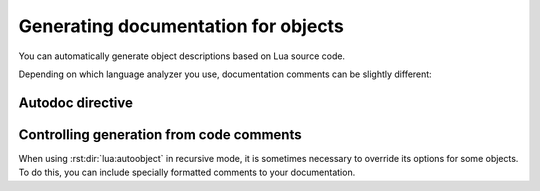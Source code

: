 Generating documentation for objects
====================================

You can automatically generate object descriptions based on Lua source code.

Depending on which language analyzer you use, documentation comments
can be slightly different:

.. tab-set::
   :sync-group: backend

   .. tab-item:: EmmyLua
      :sync: emmylua

      EmmyLua doesn't need any specific annotations beyond the standard documentation
      comments.

      When generating documentation for a module, Sphinx-LuaLs will include
      all module's objects returned by `require`, as well as all types located
      in the same namespace.

      That is, for module `meow`, it will list everything in the ``require("meow")``,
      as well as all classes, aliases, and enums that have prefix ``meow.*``.

      Thus, a typical Lua module will look like this:

      .. code-block:: lua

         --- A module for meowing and purring.
         local meow = {}

         --- A function exported from a module.
         function meow.meow() end

         --- Another function exported from a module.
         function meow.purr() end

         --- This class will be included in the documentation
         --- for module `meow` because it's located in the namespace `meow`.
         ---
         --- @class meow.MeowingBackend

         return meow

      .. tip::

         You don't have to manually prefix names of all types.
         Use ``@namespace`` to indicate that all types in a module
         belong to a certain namespace:

         .. code-block:: lua
            :emphasize-lines: 1,8-11

            --- @namespace meow

            --- A module for meowing and purring.
            local meow = {}

            ...

            --- This class will appear in namespace `meow` even though
            --- we didn't write its full path.
            ---
            --- @class MeowingBackend

            return meow

      .. note::

         By default, Sphinx-LuaLs will parse object comments as ReStructured Text,
         not as MarkDown. If you plan to use Markdown in code comments,
         install the `MySt`_ plugin for Sphinx and invoke
         :rst:dir:`lua:autoobject` from a markdown file.

   .. tab-item:: LuaLs
      :sync: luals

      Tables are exported as ``data`` by default,
      meaning that their contents are not documented.

      To enable documentation within a table, annotate is as a class.
      You can change how Sphinx-LuaLs infers its type by adding a ``!doctype`` comment.

      Thus, a typical Lua module will look like this:

      .. code-block:: lua

         --- This is a module. Notice that we've declared it as a class
         --- and added a `doctype`.
         ---
         --- !doctype module
         --- @class meow
         local meow = {}

         --- Nested namespaces should also be declared as classes.
         ---
         --- !doctype table
         --- @class meow.utils
         meow.utils = {}

         --- Other objects are documented as usual.
         function meow.purr() end

         --- This class will be included in the documentation
         --- for module `meow` because it's located in the namespace `meow`.
         ---
         --- @class meow.MeowingBackend

         return meow

      .. note::

         By default, Sphinx-LuaLs will parse object comments as ReStructured Text,
         not as MarkDown. If you plan to use Markdown in code comments,
         install the `MySt`_ plugin for Sphinx and invoke include
         :rst:dir:`lua:autoobject` from a markdown file.

         Make sure to separate comment markers from documentation with a space.
         Otherwise, Sphinx-LuaLs will not be able to tell your comments apart
         from content automatically generated by Lua Language Server:

         .. code-block:: lua

            --- This is OK: separated by a space.
            local x = 0;

            ---This is NOT OK: no separation.
            local x = 0;

      .. warning::

         Currently, Lua Language Server does not export all available information.

         1. ``@see`` markers can sometimes be broken. We recommend using
            the :rst:dir:`seealso` directive instead.

         2. ``@deprecated`` markers do not add any note to the documentation.
            We recommend providing an explicit message
            with the ``deprecated`` directive.

         3. ``@nodiscard`` and ``@operator`` markers are not exported.

         4. Export of aliases (``@alias``) is somewhat broken. Documentation
            for an alias is appended to every object that mentions it.
            While Sphinx-LuaLs tries its best to remove it, there's no way
            to completely remedy this issue.

         5. Export of enums (``@enum``) is completely broken.
            We recommend using ``@alias`` instead:

            .. code-block:: lua

               --- Instead of enums, we use aliases.
               ---
               --- .. lua:data:: Debug
               ---
               ---    Document alias members in its body.
               ---
               --- And so on...
               ---
               --- @alias logging.LogLevel integer
               LogLevel = {
                  Debug = 1,
                  -- ...
               }


Autodoc directive
-----------------

.. rst:directive:: .. lua:autoobject:: name

   Automatically generates documentation for the given object.

   :rst:dir:`lua:autoobject` supports same settings as other lua directives,
   as well as some additional ones:

   .. rst:directive:option:: members

      If enabled, autodoc will also document object's members. You can pass a list
      of comma-separated names to specify which members should be documented.
      Otherwise, this option will document all public non-special members
      which have a description.

   .. rst:directive:option:: undoc-members

      Include undocumented members to the object's description. By default,
      they are skipped even if :rst:dir:`members` is passed.

      Accepts a comma-separated list of names; if list is empty,
      adds all undoc members.

   .. rst:directive:option:: private-members
                             protected-members
                             package-members

      Include non-public members to the object's description.

      Accepts a comma-separated list of names; if list is empty,
      adds all non-public members.

   .. rst:directive:option:: special-members

      Include members whose names start with double underscore
      to the object's description.

      Accepts a comma-separated list of names; if list is empty,
      adds all special members.

   .. rst:directive:option:: inherited-members

      For classes, include members inherited from base classes.

      Accepts a comma-separated list of names; if list is empty,
      adds all inherited members.

   .. rst:directive:option:: exclude-members

      A comma-separated list of members that should not be documented.

   .. rst:directive:option:: globals

      Will include global variables declared in the corresponding module.

      Accepts a comma-separated list of names; if list is empty,
      adds all global variables.

   .. rst:directive:option:: class-doc-from

      Specifies how to generate documentation for classes
      if :py:data:`class_default_function_name` is configured.

      Options are:

      - ``"class"``: only use documentation from ``@class`` annotation,

      - ``"ctor"``: only use documentation from class constructor,

      - ``"both"``: use documentation from ``@class`` annotation and constructor,
        place them one next to another.

      - ``"separate"``: only use documentation from ``@class`` annotation,
        document class constructor as a separate method.

   .. rst:directive:option:: class-signature

      Specifies how to generate signatures for classes
      if :py:data:`class_default_function_name` is configured.

      Options are:

      - ``"bases"``: only show base classes,

      - ``"ctor"``: only show constructor arguments,

      - ``"both"``: show base classes and constructor arguments,

      - ``"minimal"``: show bases and/or constructor arguments if either is present.

      .. dropdown:: Example

         **Bases:**

         .. lua:autoobject:: logging.Logger
            :no-index:
            :class-doc-from: class
            :class-signature: bases

         **Ctor:**

         .. lua:autoobject:: logging.Logger
            :no-index:
            :class-doc-from: class
            :class-signature: ctor

         **Both:**

         .. lua:autoobject:: logging.Logger
            :no-index:
            :class-doc-from: class
            :class-signature: both

         **Minimal:**

         .. lua:autoobject:: logging.Logger
            :no-index:
            :class-doc-from: class
            :class-signature: minimal

   .. rst:directive:option:: recursive

      If enabled, autodoc will recursively generate documentation
      for all objects nested within the root. That is, object's members,
      their members, and so on.

      If
      :rst:dir:`lua:autoobject:members`,
      :rst:dir:`lua:autoobject:globals`,
      :rst:dir:`lua:autoobject:undoc-members`,
      :rst:dir:`lua:autoobject:private-members`,
      :rst:dir:`lua:autoobject:special-members`,
      or :rst:dir:`lua:autoobject:inherited-members`
      are given as flags, they are propagated to all documented objects.

      If they're given as list, they are not propagated.

      Options from :py:data:`lua_ls_default_options` are applied to all recursively
      documented objects.

   .. rst:directive:option:: member-order

      Controls how members are sorted. There are three options available:

      - ``alphabetical``: members are sorted in lexicographical order of their names;

      - ``groupwise``: members are grouped by their type. Within each group, they are
        ordered by name;

      - ``bysource``: members are sorted in the same order as they appear in code.
        This is the default option.

   .. rst:directive:option:: module-member-order

      Overrides :rst:dir:`lua:autoobject:member-order` for modules.

   .. rst:directive:option:: title

      For modules, controls whether a title is inserted between module description
      and documentation of its members.

   .. rst:directive:option:: index-table

      Adds :rst:dir:`lua:autoindex` to the toplevel module.

   .. rst:directive:option:: index-title

      Allows overriding title of the :rst:dir:`lua:autoindex` section.

   .. rst:directive:option:: inherited-members-table

      Adds :rst:dir:`lua:other-inherited-members` to all classes.

.. rst:directive:: .. lua:autoindex:: module-name

   Creates a table that references all documented objects in the module ``module-name``.
   This is useful for creating module's table of contents.

   If ``module-name`` is not given, :rst:dir:`lua:autoindex` will use current module.

   If given, module name must be absolute, even if this directive appears after
   :rst:dir:`lua:module`.

.. rst:directive:: .. lua:other-inherited-members:: class-name

   Creates a list of all members that class ``class-name``
   inherited from its bases but didn't document
   with :rst:dir:`lua:autoobject:inherited-members`.

   If ``class-name`` is not given, :rst:dir:`lua:other-inherited-members`
   will use current class.

   If given, class name must be absolute, even if this directive appears after
   :rst:dir:`lua:module`.


Controlling generation from code comments
-----------------------------------------

When using :rst:dir:`lua:autoobject` in recursive mode, it is sometimes necessary
to override its options for some objects. To do this, you can include specially
formatted comments to your documentation.

.. tab-set::
   :sync-group: backend

   .. tab-item:: EmmyLua
      :sync: emmylua

      To override any :rst:dir:`lua:autoobject` setting for a particular object,
      use ``@doc`` comments. For example, here we enable :rst:dir:`lua:autoobject:special-members`
      and exclude ``__tostring`` for class ``Foo``:

      .. code-block:: lua

         --- Some class documentation...
         ---
         --- @doc special-members
         --- @doc exclude-members __tostring
         --- @class Foo

      You can also specify which type of object is being documented by using
      a ``@doctype`` comment. For example, here we use ``@doctype const`` to indicate
      that a certain variable should be documented as :rst:dir:`lua:const`:

      .. code-block:: lua

         --- Some const documentation...
         ---
         --- @doctype const
         --- @type string
         foo = "bar!"

      .. note::

         LuaLs-style ``!doc`` and ``!doctype`` comments are also supported.
         However, we recommend switching to ``@doc`` and ``@doctype``
         because EmmyLua provides a proper syntax highlighting for them.

   .. tab-item:: LuaLs
      :sync: luals

      To override any :rst:dir:`lua:autoobject` setting for a particular object,
      use ``!doc`` comments. For example, here we enable :rst:dir:`lua:autoobject:special-members`
      and exclude ``__tostring`` for class ``Foo``:

      .. code-block:: lua

         --- Some class documentation...
         ---
         --- !doc special-members
         --- !doc exclude-members: __tostring
         --- @class Foo

      You can also specify which type of object is being documented by using
      a ``!doctype`` comment. For example, here we use ``!doctype const`` to indicate
      that a certain variable should be documented as :rst:dir:`lua:const`:

      .. code-block:: lua

         --- Some const documentation...
         ---
         --- !doctype const
         --- @type string
         foo = "bar!"

.. _MySt: https://myst-parser.readthedocs.io/en/latest/index.html
